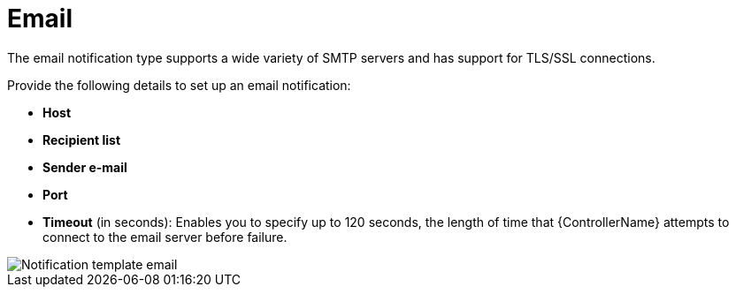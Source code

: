 [id="controller-notification-email"]

= Email

The email notification type supports a wide variety of SMTP servers and has support for TLS/SSL connections.

Provide the following details to set up an email notification:

* *Host*
* *Recipient list*
* *Sender e-mail*
* *Port*
* *Timeout* (in seconds): Enables you to specify up to 120 seconds, the length of time that {ControllerName} attempts to connect to the email server before failure.

image::ug-notification-template-email.png[Notification template email]
